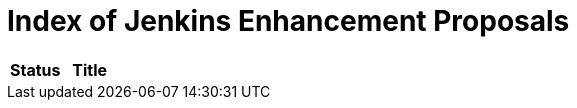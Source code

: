 = Index of Jenkins Enhancement Proposals

[cols="^,>"]
|===
| Status | Title


| link:jep/[Index of Jenkins Enhancement Proposals]

|===
